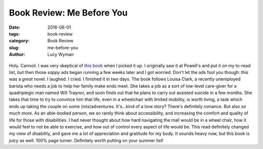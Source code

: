 Book Review: Me Before You
==========================
:date: 2016-06-01
:tags: book-review
:category: Book Review
:slug: me-before-you
:author: Lucy Wyman

.. figure:: /theme/images/me-before.jpg
	:align: center
	:height: 400px

Holy. Cannoli. I was very skeptical of `this book`_ when I picked it up. I 
originally saw it at Powell's and put it on my to-read list, but then those
*sappy* ads began running a few weeks later and I got worried.  Don't let the
ads fool you though: this was a *great* novel. I laughed. I cried. I finished
it in two days.  The book follows Louisa Clark, a recently unemployed barista
who needs a job to help her family make ends meet. She takes a job as a 
sort of low-level care-giver for a quadriplegic man named Will Traynor, and 
soon finds out that he plans to carry out assisted suicide in a few months. 
She takes that time to try to convince him that life, even in a wheelchair
with limited mobility, is worth living, a task which ends up taking the 
couple on some (mis)adventures.  It's...kind of a love story?  There's 
definitely romance. But also *so much more*.  As an able-bodied person, we 
so rarely think about accessibility, and increasing the comfort and quality of
life for those with disabilities.  I had never thought about how hard navigating
the mall would be in a wheel chair, how it would feel to not be able to exercise,
and how out of control every aspect of life would be. This read definitely changed
my view of disability, and gave me a lot of appreciation and gratitude for my
body.  It sounds heavy now, but this book is *juicy* as well. 100% page turner.
Definitely worth putting on your summer list!

.. _this book: https://en.wikipedia.org/wiki/Me_Before_You
